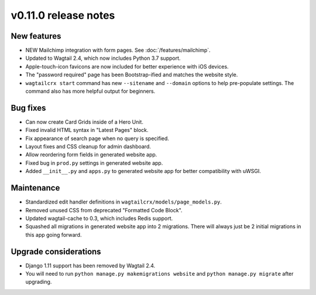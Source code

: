 v0.11.0 release notes
=====================


New features
------------

* NEW Mailchimp integration with form pages. See :doc:`/features/mailchimp`.
* Updated to Wagtail 2.4, which now includes Python 3.7 support.
* Apple-touch-icon favicons are now included for better experience with iOS devices.
* The "password required" page has been Bootstrap-ified and matches the website style.
* ``wagtailcrx start`` command has new ``--sitename`` and ``--domain`` options to help pre-populate
  settings. The command also has more helpful output for beginners.


Bug fixes
---------

* Can now create Card Grids inside of a Hero Unit.
* Fixed invalid HTML syntax in "Latest Pages" block.
* Fix appearance of search page when no query is specified.
* Layout fixes and CSS cleanup for admin dashboard.
* Allow reordering form fields in generated website app.
* Fixed bug in ``prod.py`` settings in generated website app.
* Added ``__init__.py`` and ``apps.py`` to generated website app for better compatibility with uWSGI.


Maintenance
-----------

* Standardized edit handler definitions in ``wagtailcrx/models/page_models.py``.
* Removed unused CSS from deprecated "Formatted Code Block".
* Updated wagtail-cache to 0.3, which includes Redis support.
* Squashed all migrations in generated website app into 2 migrations.
  There will always just be 2 initial migrations in this app going forward.


Upgrade considerations
----------------------

* Django 1.11 support has been removed by Wagtail 2.4.
* You will need to run ``python manage.py makemigrations website`` and
  ``python manage.py migrate`` after upgrading.
